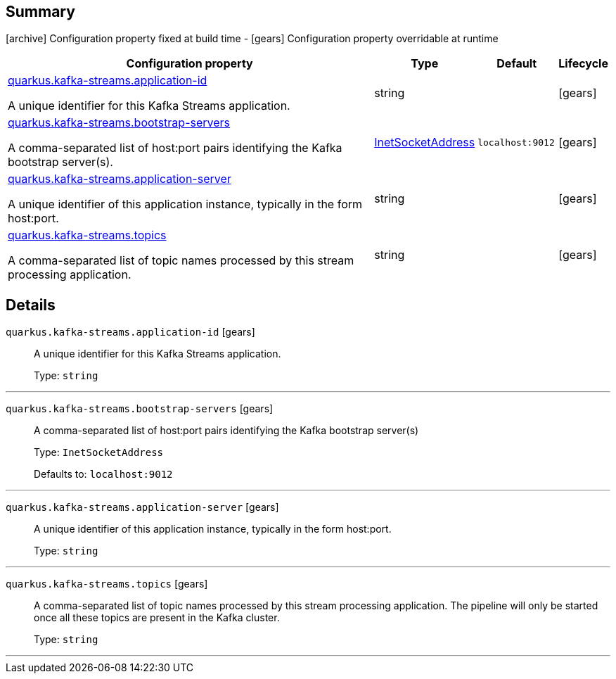 == Summary

icon:archive[title=Fixed at build time] Configuration property fixed at build time - icon:gears[title=Overridable at runtime]️ Configuration property overridable at runtime 

[cols="50,.^10,.^10,^.^5"]
|===
|Configuration property|Type|Default|Lifecycle

|<<quarkus.kafka-streams.application-id, quarkus.kafka-streams.application-id>>

A unique identifier for this Kafka Streams application.|string 
|
| icon:gears[title=Overridable at runtime]

|<<quarkus.kafka-streams.bootstrap-servers, quarkus.kafka-streams.bootstrap-servers>>

A comma-separated list of host:port pairs identifying the Kafka bootstrap server(s).|link:https://docs.oracle.com/javase/8/docs/api/java/net/InetSocketAddress.html[InetSocketAddress]
 
|`localhost:9012`
| icon:gears[title=Overridable at runtime]

|<<quarkus.kafka-streams.application-server, quarkus.kafka-streams.application-server>>

A unique identifier of this application instance, typically in the form host:port.|string 
|
| icon:gears[title=Overridable at runtime]

|<<quarkus.kafka-streams.topics, quarkus.kafka-streams.topics>>

A comma-separated list of topic names processed by this stream processing application.|string 
|
| icon:gears[title=Overridable at runtime]
|===


== Details

[[quarkus.kafka-streams.application-id]]
`quarkus.kafka-streams.application-id` icon:gears[title=Overridable at runtime]::
+
--
A unique identifier for this Kafka Streams application.

Type: `string` 
--

***

[[quarkus.kafka-streams.bootstrap-servers]]
`quarkus.kafka-streams.bootstrap-servers` icon:gears[title=Overridable at runtime]::
+
--
A comma-separated list of host:port pairs identifying the Kafka bootstrap server(s)

Type: `InetSocketAddress` 

Defaults to: `localhost:9012`
--

***

[[quarkus.kafka-streams.application-server]]
`quarkus.kafka-streams.application-server` icon:gears[title=Overridable at runtime]::
+
--
A unique identifier of this application instance, typically in the form host:port.

Type: `string` 
--

***

[[quarkus.kafka-streams.topics]]
`quarkus.kafka-streams.topics` icon:gears[title=Overridable at runtime]::
+
--
A comma-separated list of topic names processed by this stream processing application. The pipeline will only be started once all these topics are present in the Kafka cluster.

Type: `string` 
--

***
